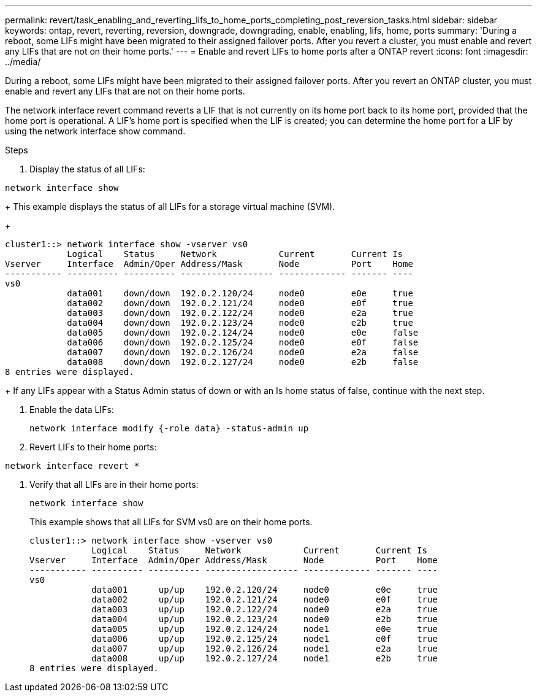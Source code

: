 ---
permalink: revert/task_enabling_and_reverting_lifs_to_home_ports_completing_post_reversion_tasks.html
sidebar: sidebar
keywords: ontap, revert, reverting, reversion, downgrade, downgrading, enable, enabling, lifs, home, ports
summary: 'During a reboot, some LIFs might have been migrated to their assigned failover ports. After you revert a cluster, you must enable and revert any LIFs that are not on their home ports.'
---
= Enable and revert LIFs to home ports after a ONTAP revert
:icons: font
:imagesdir: ../media/

[.lead]
During a reboot, some LIFs might have been migrated to their assigned failover ports. After you revert an ONTAP cluster, you must enable and revert any LIFs that are not on their home ports.

The network interface revert command reverts a LIF that is not currently on its home port back to its home port, provided that the home port is operational. A LIF's home port is specified when the LIF is created; you can determine the home port for a LIF by using the network interface show command.

.Steps

. Display the status of all LIFs: 
[source,cli]
----
network interface show
----
+
This example displays the status of all LIFs for a storage virtual machine (SVM).
+
----
cluster1::> network interface show -vserver vs0
            Logical    Status     Network            Current       Current Is
Vserver     Interface  Admin/Oper Address/Mask       Node          Port    Home
----------- ---------- ---------- ------------------ ------------- ------- ----
vs0
            data001    down/down  192.0.2.120/24     node0         e0e     true
            data002    down/down  192.0.2.121/24     node0         e0f     true
            data003    down/down  192.0.2.122/24     node0         e2a     true
            data004    down/down  192.0.2.123/24     node0         e2b     true
            data005    down/down  192.0.2.124/24     node0         e0e     false
            data006    down/down  192.0.2.125/24     node0         e0f     false
            data007    down/down  192.0.2.126/24     node0         e2a     false
            data008    down/down  192.0.2.127/24     node0         e2b     false
8 entries were displayed.
----
+
If any LIFs appear with a Status Admin status of down or with an Is home status of false, continue with the next step.

. Enable the data LIFs: 
+
[source,cli]
----
network interface modify {-role data} -status-admin up
----

. Revert LIFs to their home ports: 
[source,cli]
----
network interface revert *
----

. Verify that all LIFs are in their home ports:
+
[source,cli]
----
network interface show
----
+
This example shows that all LIFs for SVM vs0 are on their home ports.
+
----
cluster1::> network interface show -vserver vs0
            Logical    Status     Network            Current       Current Is
Vserver     Interface  Admin/Oper Address/Mask       Node          Port    Home
----------- ---------- ---------- ------------------ ------------- ------- ----
vs0
            data001      up/up    192.0.2.120/24     node0         e0e     true
            data002      up/up    192.0.2.121/24     node0         e0f     true
            data003      up/up    192.0.2.122/24     node0         e2a     true
            data004      up/up    192.0.2.123/24     node0         e2b     true
            data005      up/up    192.0.2.124/24     node1         e0e     true
            data006      up/up    192.0.2.125/24     node1         e0f     true
            data007      up/up    192.0.2.126/24     node1         e2a     true
            data008      up/up    192.0.2.127/24     node1         e2b     true
8 entries were displayed.
----
